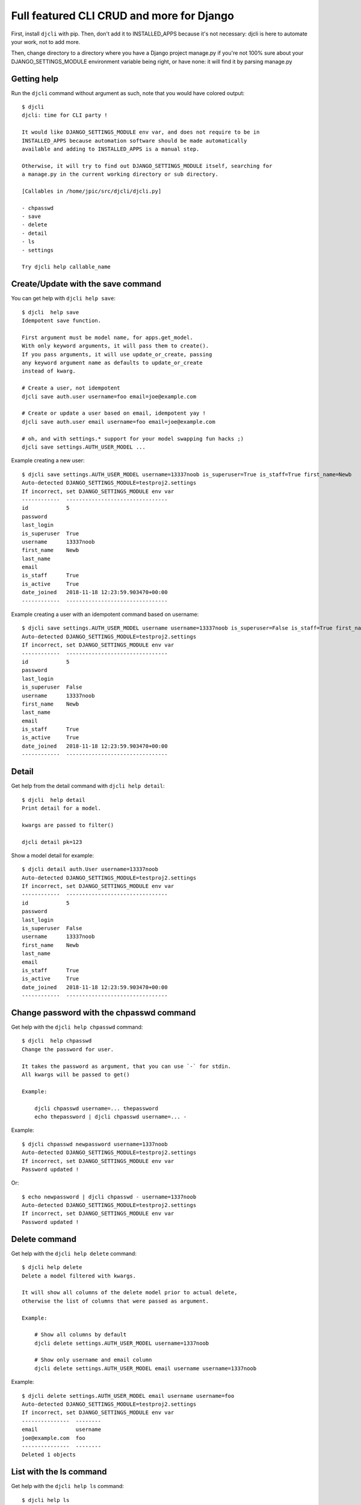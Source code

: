 Full featured CLI CRUD and more for Django
~~~~~~~~~~~~~~~~~~~~~~~~~~~~~~~~~~~~~~~~~~

First, install ``djcli`` with pip. Then, don't add it to INSTALLED_APPS because
it's not necessary: djcli is here to automate your work, not to add more.

Then, change directory to a directory where you have a Django project manage.py
if you're not 100% sure about your DJANGO_SETTINGS_MODULE environment variable
being right, or have none: it will find it by parsing manage.py

Getting help
============

Run the ``djcli`` command without argument as such, note that you would have
colored output::

    $ djcli
    djcli: time for CLI party !

    It would like DJANGO_SETTINGS_MODULE env var, and does not require to be in
    INSTALLED_APPS because automation software should be made automatically
    available and adding to INSTALLED_APPS is a manual step.

    Otherwise, it will try to find out DJANGO_SETTINGS_MODULE itself, searching for
    a manage.py in the current working directory or sub directory.

    [Callables in /home/jpic/src/djcli/djcli.py]

    - chpasswd
    - save
    - delete
    - detail
    - ls
    - settings

    Try djcli help callable_name

Create/Update with the save command
===================================

You can get help with ``djcli help save``::

    $ djcli  help save
    Idempotent save function.

    First argument must be model name, for apps.get_model.
    With only keyword arguments, it will pass them to create().
    If you pass arguments, it will use update_or_create, passing
    any keyword argument name as defaults to update_or_create
    instead of kwarg.

    # Create a user, not idempotent
    djcli save auth.user username=foo email=joe@example.com

    # Create or update a user based on email, idempotent yay !
    djcli save auth.user email username=foo email=joe@example.com

    # oh, and with settings.* support for your model swapping fun hacks ;)
    djcli save settings.AUTH_USER_MODEL ...

Example creating a new user::

    $ djcli save settings.AUTH_USER_MODEL username=13337noob is_superuser=True is_staff=True first_name=Newb
    Auto-detected DJANGO_SETTINGS_MODULE=testproj2.settings
    If incorrect, set DJANGO_SETTINGS_MODULE env var
    ------------  --------------------------------
    id            5
    password
    last_login
    is_superuser  True
    username      13337noob
    first_name    Newb
    last_name
    email
    is_staff      True
    is_active     True
    date_joined   2018-11-18 12:23:59.903470+00:00
    ------------  --------------------------------

Example creating a user with an idempotent command based on username::

    $ djcli save settings.AUTH_USER_MODEL username username=13337noob is_superuser=False is_staff=True first_name=Newb
    Auto-detected DJANGO_SETTINGS_MODULE=testproj2.settings
    If incorrect, set DJANGO_SETTINGS_MODULE env var
    ------------  --------------------------------
    id            5
    password
    last_login
    is_superuser  False
    username      13337noob
    first_name    Newb
    last_name
    email
    is_staff      True
    is_active     True
    date_joined   2018-11-18 12:23:59.903470+00:00
    ------------  --------------------------------

Detail
======

Get help from the detail command with ``djcli help detail``::

    $ djcli  help detail
    Print detail for a model.

    kwargs are passed to filter()

    djcli detail pk=123

Show a model detail for example::

    $ djcli detail auth.User username=13337noob
    Auto-detected DJANGO_SETTINGS_MODULE=testproj2.settings
    If incorrect, set DJANGO_SETTINGS_MODULE env var
    ------------  --------------------------------
    id            5
    password
    last_login
    is_superuser  False
    username      13337noob
    first_name    Newb
    last_name
    email
    is_staff      True
    is_active     True
    date_joined   2018-11-18 12:23:59.903470+00:00
    ------------  --------------------------------

Change password with the chpasswd command
=========================================

Get help with the ``djcli help chpasswd`` command::

    $ djcli  help chpasswd
    Change the password for user.

    It takes the password as argument, that you can use `-` for stdin.
    All kwargs will be passed to get()

    Example:

        djcli chpasswd username=... thepassword
        echo thepassword | djcli chpasswd username=... -

Example::

    $ djcli chpasswd newpassword username=1337noob
    Auto-detected DJANGO_SETTINGS_MODULE=testproj2.settings
    If incorrect, set DJANGO_SETTINGS_MODULE env var
    Password updated !

Or::

    $ echo newpassword | djcli chpasswd - username=1337noob
    Auto-detected DJANGO_SETTINGS_MODULE=testproj2.settings
    If incorrect, set DJANGO_SETTINGS_MODULE env var
    Password updated !

Delete command
==============

Get help with the ``djcli help delete`` command::

    $ djcli help delete
    Delete a model filtered with kwargs.

    It will show all columns of the delete model prior to actual delete,
    otherwise the list of columns that were passed as argument.

    Example:

        # Show all columns by default
        djcli delete settings.AUTH_USER_MODEL username=1337noob

        # Show only username and email column
        djcli delete settings.AUTH_USER_MODEL email username username=1337noob

Example::

    $ djcli delete settings.AUTH_USER_MODEL email username username=foo
    Auto-detected DJANGO_SETTINGS_MODULE=testproj2.settings
    If incorrect, set DJANGO_SETTINGS_MODULE env var
    ---------------  --------
    email            username
    joe@example.com  foo
    ---------------  --------
    Deleted 1 objects

List with the ls command
========================

Get help with the ``djcli help ls`` command::

    $ djcli help ls
    Search models

    kwargs are passed to filter.
    It shows all fields by default, you can restrict them with args.

    Show username and email for superusers:

        djcli settings.AUTH_USER_MODEL is_superuser=1 username email

Example::

    $ djcli ls settings.AUTH_USER_MODEL is_staff=1 username email is_superuser
    Auto-detected DJANGO_SETTINGS_MODULE=testproj2.settings
    If incorrect, set DJANGO_SETTINGS_MODULE env var
    -----  ------------  ---------
    email  is_superuser  username
           True          newb
           False         13337noob
    -----  ------------  ---------

Show settings with the settings command
=======================================

Get help with ``djcli help settings``::

    $ djcli help settings
    Show settings from django.

    How many times have you done the following ?

        python manage.py shell
        from django.conf import settings
        settings.DATABASES # or something

    Well it's over now ! Try this instead:

        djcli settings DATABASES INSTALLED_APPS # etc

Example::

    $ djcli settings DATABASES INSTALLED_APPS
    Auto-detected DJANGO_SETTINGS_MODULE=testproj2.settings
    If incorrect, set DJANGO_SETTINGS_MODULE env var
    DATABASES={'default': {'ATOMIC_REQUESTS': False,
                 'AUTOCOMMIT': True,
                 'CONN_MAX_AGE': 0,
                 'ENGINE': 'django.db.backends.sqlite3',
                 'HOST': '',
                 'NAME': '/home/jpic/src/clitoo/testproj2/db.sqlite3',
                 'OPTIONS': {},
                 'PASSWORD': '',
                 'PORT': '',
                 'TEST': {'CHARSET': None,
                          'COLLATION': None,
                          'MIRROR': None,
                          'NAME': None},
                 'TIME_ZONE': None,
                 'USER': ''}}
    INSTALLED_APPS=['django.contrib.admin',
     'django.contrib.auth',
     'django.contrib.contenttypes',
     'django.contrib.sessions',
     'django.contrib.messages',
     'django.contrib.staticfiles']
